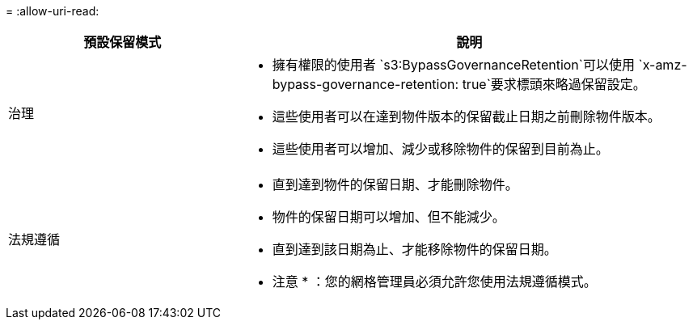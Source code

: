 = 
:allow-uri-read: 


[cols="1a,2a"]
|===
| 預設保留模式 | 說明 


 a| 
治理
 a| 
* 擁有權限的使用者 `s3:BypassGovernanceRetention`可以使用 `x-amz-bypass-governance-retention: true`要求標頭來略過保留設定。
* 這些使用者可以在達到物件版本的保留截止日期之前刪除物件版本。
* 這些使用者可以增加、減少或移除物件的保留到目前為止。




 a| 
法規遵循
 a| 
* 直到達到物件的保留日期、才能刪除物件。
* 物件的保留日期可以增加、但不能減少。
* 直到達到該日期為止、才能移除物件的保留日期。


* 注意 * ：您的網格管理員必須允許您使用法規遵循模式。

|===